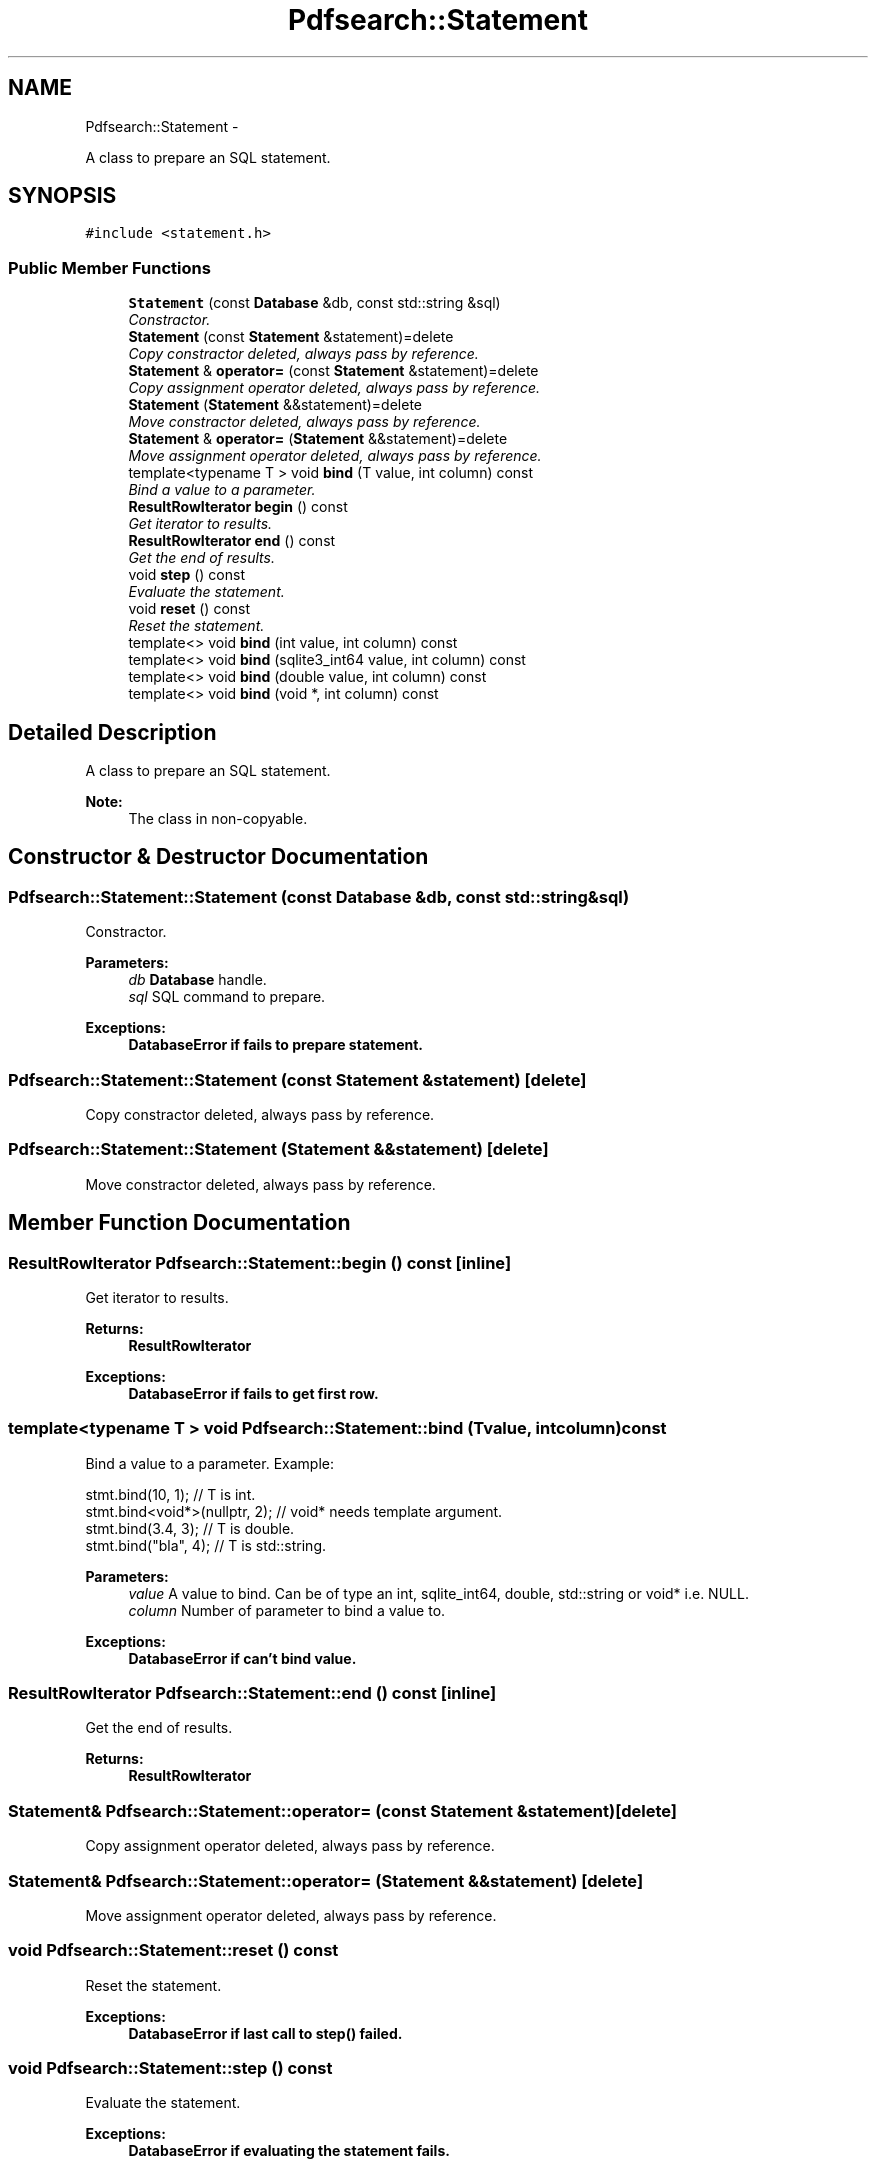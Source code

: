 .TH "Pdfsearch::Statement" 3 "Sat Apr 11 2015" "pdfsearch" \" -*- nroff -*-
.ad l
.nh
.SH NAME
Pdfsearch::Statement \- 
.PP
A class to prepare an SQL statement\&.  

.SH SYNOPSIS
.br
.PP
.PP
\fC#include <statement\&.h>\fP
.SS "Public Member Functions"

.in +1c
.ti -1c
.RI "\fBStatement\fP (const \fBDatabase\fP &db, const std::string &sql)"
.br
.RI "\fIConstractor\&. \fP"
.ti -1c
.RI "\fBStatement\fP (const \fBStatement\fP &statement)=delete"
.br
.RI "\fICopy constractor deleted, always pass by reference\&. \fP"
.ti -1c
.RI "\fBStatement\fP & \fBoperator=\fP (const \fBStatement\fP &statement)=delete"
.br
.RI "\fICopy assignment operator deleted, always pass by reference\&. \fP"
.ti -1c
.RI "\fBStatement\fP (\fBStatement\fP &&statement)=delete"
.br
.RI "\fIMove constractor deleted, always pass by reference\&. \fP"
.ti -1c
.RI "\fBStatement\fP & \fBoperator=\fP (\fBStatement\fP &&statement)=delete"
.br
.RI "\fIMove assignment operator deleted, always pass by reference\&. \fP"
.ti -1c
.RI "template<typename T > void \fBbind\fP (T value, int column) const "
.br
.RI "\fIBind a value to a parameter\&. \fP"
.ti -1c
.RI "\fBResultRowIterator\fP \fBbegin\fP () const "
.br
.RI "\fIGet iterator to results\&. \fP"
.ti -1c
.RI "\fBResultRowIterator\fP \fBend\fP () const "
.br
.RI "\fIGet the end of results\&. \fP"
.ti -1c
.RI "void \fBstep\fP () const "
.br
.RI "\fIEvaluate the statement\&. \fP"
.ti -1c
.RI "void \fBreset\fP () const "
.br
.RI "\fIReset the statement\&. \fP"
.ti -1c
.RI "template<> void \fBbind\fP (int value, int column) const "
.br
.ti -1c
.RI "template<> void \fBbind\fP (sqlite3_int64 value, int column) const "
.br
.ti -1c
.RI "template<> void \fBbind\fP (double value, int column) const "
.br
.ti -1c
.RI "template<> void \fBbind\fP (void *, int column) const "
.br
.in -1c
.SH "Detailed Description"
.PP 
A class to prepare an SQL statement\&. 


.PP
\fBNote:\fP
.RS 4
The class in non-copyable\&. 
.RE
.PP

.SH "Constructor & Destructor Documentation"
.PP 
.SS "Pdfsearch::Statement::Statement (const \fBDatabase\fP &db, const std::string &sql)"

.PP
Constractor\&. 
.PP
\fBParameters:\fP
.RS 4
\fIdb\fP \fBDatabase\fP handle\&. 
.br
\fIsql\fP SQL command to prepare\&. 
.RE
.PP
\fBExceptions:\fP
.RS 4
\fI\fBDatabaseError\fP\fP if fails to prepare statement\&. 
.RE
.PP

.SS "Pdfsearch::Statement::Statement (const \fBStatement\fP &statement)\fC [delete]\fP"

.PP
Copy constractor deleted, always pass by reference\&. 
.SS "Pdfsearch::Statement::Statement (\fBStatement\fP &&statement)\fC [delete]\fP"

.PP
Move constractor deleted, always pass by reference\&. 
.SH "Member Function Documentation"
.PP 
.SS "\fBResultRowIterator\fP Pdfsearch::Statement::begin () const\fC [inline]\fP"

.PP
Get iterator to results\&. 
.PP
\fBReturns:\fP
.RS 4
\fBResultRowIterator\fP 
.RE
.PP
\fBExceptions:\fP
.RS 4
\fI\fBDatabaseError\fP\fP if fails to get first row\&. 
.RE
.PP

.SS "template<typename T > void Pdfsearch::Statement::bind (Tvalue, intcolumn) const"

.PP
Bind a value to a parameter\&. Example: 
.PP
.nf
stmt\&.bind(10, 1);             // T is int\&.
stmt\&.bind<void*>(nullptr, 2); // void* needs template argument\&.
stmt\&.bind(3\&.4, 3);            // T is double\&.
stmt\&.bind("bla", 4);          // T is std::string\&.

.fi
.PP
 
.PP
\fBParameters:\fP
.RS 4
\fIvalue\fP A value to bind\&. Can be of type an int, sqlite_int64, double, std::string or void* i\&.e\&. NULL\&. 
.br
\fIcolumn\fP Number of parameter to bind a value to\&. 
.RE
.PP
\fBExceptions:\fP
.RS 4
\fI\fBDatabaseError\fP\fP if can't bind value\&. 
.RE
.PP

.SS "\fBResultRowIterator\fP Pdfsearch::Statement::end () const\fC [inline]\fP"

.PP
Get the end of results\&. 
.PP
\fBReturns:\fP
.RS 4
\fBResultRowIterator\fP 
.RE
.PP

.SS "\fBStatement\fP& Pdfsearch::Statement::operator= (const \fBStatement\fP &statement)\fC [delete]\fP"

.PP
Copy assignment operator deleted, always pass by reference\&. 
.SS "\fBStatement\fP& Pdfsearch::Statement::operator= (\fBStatement\fP &&statement)\fC [delete]\fP"

.PP
Move assignment operator deleted, always pass by reference\&. 
.SS "void Pdfsearch::Statement::reset () const"

.PP
Reset the statement\&. 
.PP
\fBExceptions:\fP
.RS 4
\fI\fBDatabaseError\fP\fP if last call to \fBstep()\fP failed\&. 
.RE
.PP

.SS "void Pdfsearch::Statement::step () const"

.PP
Evaluate the statement\&. 
.PP
\fBExceptions:\fP
.RS 4
\fI\fBDatabaseError\fP\fP if evaluating the statement fails\&. 
.RE
.PP


.SH "Author"
.PP 
Generated automatically by Doxygen for pdfsearch from the source code\&.

